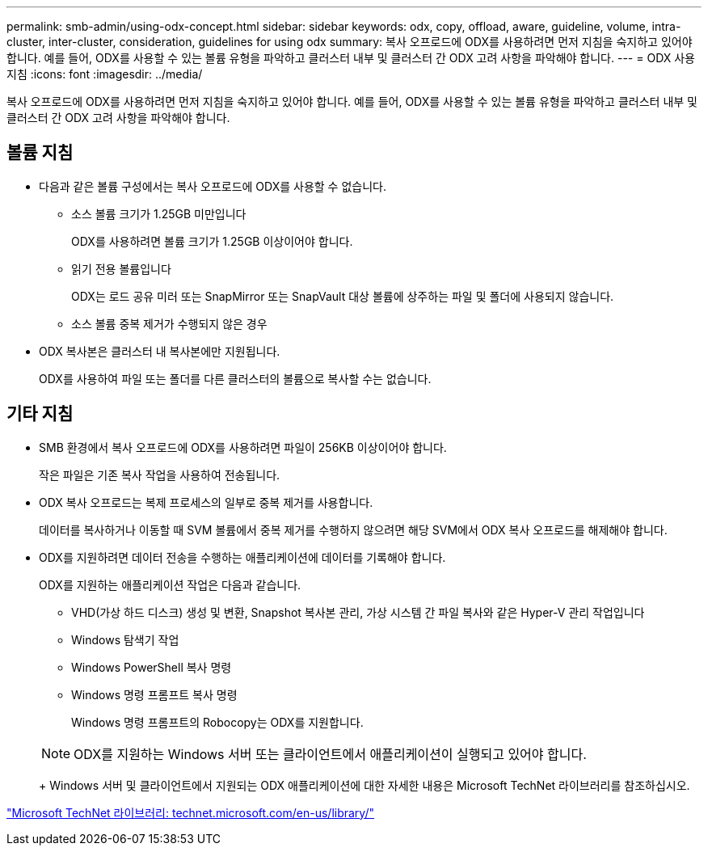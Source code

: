 ---
permalink: smb-admin/using-odx-concept.html 
sidebar: sidebar 
keywords: odx, copy, offload, aware, guideline, volume, intra-cluster, inter-cluster, consideration, guidelines for using odx 
summary: 복사 오프로드에 ODX를 사용하려면 먼저 지침을 숙지하고 있어야 합니다. 예를 들어, ODX를 사용할 수 있는 볼륨 유형을 파악하고 클러스터 내부 및 클러스터 간 ODX 고려 사항을 파악해야 합니다. 
---
= ODX 사용 지침
:icons: font
:imagesdir: ../media/


[role="lead"]
복사 오프로드에 ODX를 사용하려면 먼저 지침을 숙지하고 있어야 합니다. 예를 들어, ODX를 사용할 수 있는 볼륨 유형을 파악하고 클러스터 내부 및 클러스터 간 ODX 고려 사항을 파악해야 합니다.



== 볼륨 지침

* 다음과 같은 볼륨 구성에서는 복사 오프로드에 ODX를 사용할 수 없습니다.
+
** 소스 볼륨 크기가 1.25GB 미만입니다
+
ODX를 사용하려면 볼륨 크기가 1.25GB 이상이어야 합니다.

** 읽기 전용 볼륨입니다
+
ODX는 로드 공유 미러 또는 SnapMirror 또는 SnapVault 대상 볼륨에 상주하는 파일 및 폴더에 사용되지 않습니다.

** 소스 볼륨 중복 제거가 수행되지 않은 경우


* ODX 복사본은 클러스터 내 복사본에만 지원됩니다.
+
ODX를 사용하여 파일 또는 폴더를 다른 클러스터의 볼륨으로 복사할 수는 없습니다.





== 기타 지침

* SMB 환경에서 복사 오프로드에 ODX를 사용하려면 파일이 256KB 이상이어야 합니다.
+
작은 파일은 기존 복사 작업을 사용하여 전송됩니다.

* ODX 복사 오프로드는 복제 프로세스의 일부로 중복 제거를 사용합니다.
+
데이터를 복사하거나 이동할 때 SVM 볼륨에서 중복 제거를 수행하지 않으려면 해당 SVM에서 ODX 복사 오프로드를 해제해야 합니다.

* ODX를 지원하려면 데이터 전송을 수행하는 애플리케이션에 데이터를 기록해야 합니다.
+
ODX를 지원하는 애플리케이션 작업은 다음과 같습니다.

+
** VHD(가상 하드 디스크) 생성 및 변환, Snapshot 복사본 관리, 가상 시스템 간 파일 복사와 같은 Hyper-V 관리 작업입니다
** Windows 탐색기 작업
** Windows PowerShell 복사 명령
** Windows 명령 프롬프트 복사 명령
+
Windows 명령 프롬프트의 Robocopy는 ODX를 지원합니다.

+
[NOTE]
====
ODX를 지원하는 Windows 서버 또는 클라이언트에서 애플리케이션이 실행되고 있어야 합니다.

====
+
Windows 서버 및 클라이언트에서 지원되는 ODX 애플리케이션에 대한 자세한 내용은 Microsoft TechNet 라이브러리를 참조하십시오.





http://technet.microsoft.com/en-us/library/["Microsoft TechNet 라이브러리: technet.microsoft.com/en-us/library/"]
